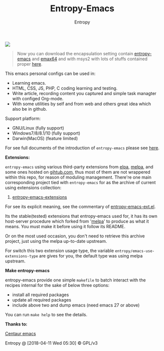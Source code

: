 #+TITLE: Entropy-Emacs
#+AUTHOR: Entropy

#+attr_html: :style margin:0 auto; display:block;
[[file:elements/core/logo/logo.png]]


#+BEGIN_QUOTE
Now you can download the encapsulation setting contain [[https://github.com/c0001/entropy-emacs][entropy-emacs]]
and [[https://github.com/m-parashar/emax64][emax64]] and with msys2 with lots of stuffs contained proper [[https://sourceforge.net/projects/entropy-emax64/][here]].
#+END_QUOTE

This emacs personal configs can be used in:

- Learning emacs.
- HTML, CSS, JS, PHP, C coding learning and testing.
- Write article, recording content you captured and simple task
  managter with configed Org-mode.
- With some utilities by self and from web and others great idea which
  also be in github.

Support platform:

- GNU/Linux (fully support)
- Windows7/8/8.1/10 (fully support)
- Darwin(MacOS) (feature limited)

For see full documents of the introduction of =entropy-emacs= please
see [[https://github.com/c0001/entropy-emacs-doc/blob/master/org/entropy-emacs_introduction.org][here]].

*Extensions:*

=entropy-emacs= using various third-party extensions from [[https://elpa.gnu.org/packages/][elpa]], [[https://melpa.org][melpa]],
and some ones hosted on _gihtub.com_, thus most of them are not
wrappered within this repo, for reason of moduling
management. There're one main corresponding project tied with
=entropy-emacs= for as the archive of current using extensions
collection:

1. [[https://github.com/c0001/entropy-emacs-extensions][entropy-emacs-extensions]]

For see its explicit meaning, see the commentary of
[[file:elements/entropy-emacs-ext.el][entropy-emacs-ext.el]].

Its the stable(tested) extensions that entropy-emacs used for, it has
its own host-server procedure which forked from '[[https://melpa.org/][melpa]]' to produce as
what it means. You must make it before using it follow its README.

Or on the most used occasion, you don't need to retrieve this archive
project, just using the melpa up-to-date upstream.

For switch this two extension usage type, the variable
~entropy/emacs-use-extensions-type~ are gives for you, the default
type was using melpa upstream.

*Make entropy-emacs*

entropy-emacs provide one simple =makefile= to batch interact with the
recipes internal for the sake of below three options:

- install all required packages
- update all required packages
- include above two and dump emacs (need emacs 27 or above)

You can run ~make help~ to see the details.

*Thanks to:*

[[https://github.com/seagle0128/.emacs.d][Centaur emacs]]

Entropy @ [2018-04-11 Wed 05:30] © GPL/v3
